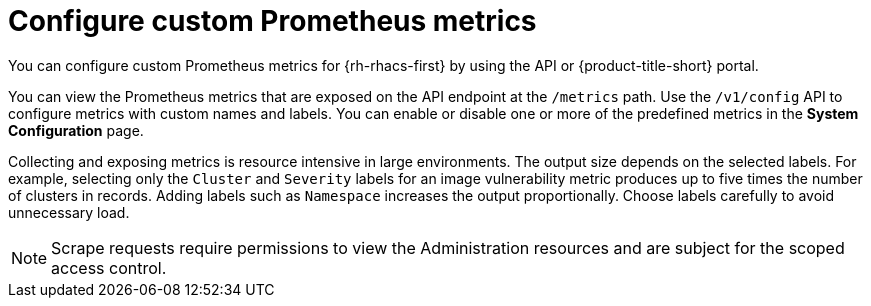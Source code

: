 // module included in the following assemblies:
//
// * configuration/monitor-acs.adoc

:_mod-docs-content-type: CONCEPT
[id="configure-custom-prometheus-metrics_{context}"]
= Configure custom Prometheus metrics

[role="_abstract"]
You can configure custom Prometheus metrics for {rh-rhacs-first} by using the API or {product-title-short} portal.

You can view the Prometheus metrics that are exposed on the API endpoint at the `/metrics` path. Use the `/v1/config` API to configure metrics with custom names and labels. You can enable or disable one or more of the predefined metrics in the *System Configuration* page.

Collecting and exposing metrics is resource intensive in large environments. The output size depends on the selected labels. For example, selecting only the `Cluster` and `Severity` labels for an image vulnerability metric produces up to five times the number of clusters in records. Adding labels such as `Namespace` increases the output proportionally. Choose labels carefully to avoid unnecessary load.

[NOTE]
====
Scrape requests require permissions to view the Administration resources and are subject for the scoped access control.
====